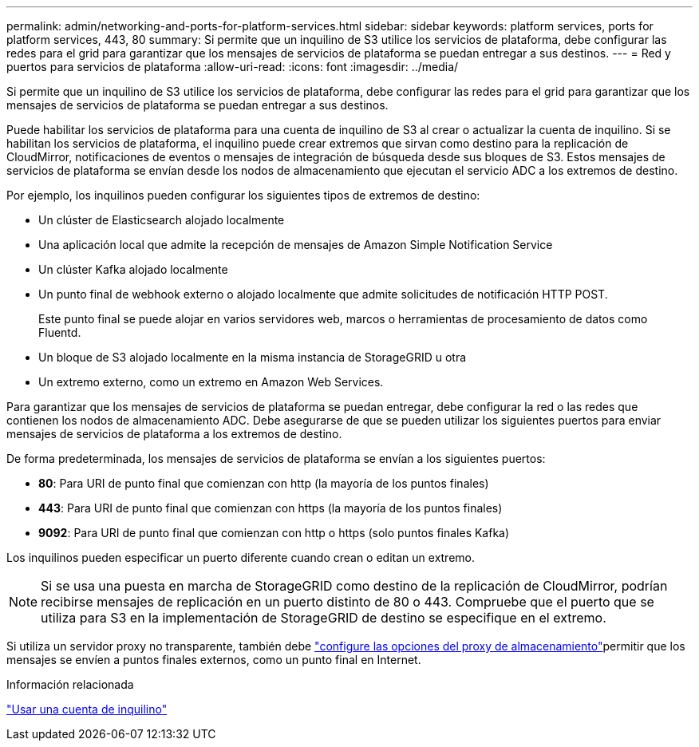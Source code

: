 ---
permalink: admin/networking-and-ports-for-platform-services.html 
sidebar: sidebar 
keywords: platform services, ports for platform services, 443, 80 
summary: Si permite que un inquilino de S3 utilice los servicios de plataforma, debe configurar las redes para el grid para garantizar que los mensajes de servicios de plataforma se puedan entregar a sus destinos. 
---
= Red y puertos para servicios de plataforma
:allow-uri-read: 
:icons: font
:imagesdir: ../media/


[role="lead"]
Si permite que un inquilino de S3 utilice los servicios de plataforma, debe configurar las redes para el grid para garantizar que los mensajes de servicios de plataforma se puedan entregar a sus destinos.

Puede habilitar los servicios de plataforma para una cuenta de inquilino de S3 al crear o actualizar la cuenta de inquilino. Si se habilitan los servicios de plataforma, el inquilino puede crear extremos que sirvan como destino para la replicación de CloudMirror, notificaciones de eventos o mensajes de integración de búsqueda desde sus bloques de S3. Estos mensajes de servicios de plataforma se envían desde los nodos de almacenamiento que ejecutan el servicio ADC a los extremos de destino.

Por ejemplo, los inquilinos pueden configurar los siguientes tipos de extremos de destino:

* Un clúster de Elasticsearch alojado localmente
* Una aplicación local que admite la recepción de mensajes de Amazon Simple Notification Service
* Un clúster Kafka alojado localmente
* Un punto final de webhook externo o alojado localmente que admite solicitudes de notificación HTTP POST.
+
Este punto final se puede alojar en varios servidores web, marcos o herramientas de procesamiento de datos como Fluentd.

* Un bloque de S3 alojado localmente en la misma instancia de StorageGRID u otra
* Un extremo externo, como un extremo en Amazon Web Services.


Para garantizar que los mensajes de servicios de plataforma se puedan entregar, debe configurar la red o las redes que contienen los nodos de almacenamiento ADC. Debe asegurarse de que se pueden utilizar los siguientes puertos para enviar mensajes de servicios de plataforma a los extremos de destino.

De forma predeterminada, los mensajes de servicios de plataforma se envían a los siguientes puertos:

* *80*: Para URI de punto final que comienzan con http (la mayoría de los puntos finales)
* *443*: Para URI de punto final que comienzan con https (la mayoría de los puntos finales)
* *9092*: Para URI de punto final que comienzan con http o https (solo puntos finales Kafka)


Los inquilinos pueden especificar un puerto diferente cuando crean o editan un extremo.


NOTE: Si se usa una puesta en marcha de StorageGRID como destino de la replicación de CloudMirror, podrían recibirse mensajes de replicación en un puerto distinto de 80 o 443. Compruebe que el puerto que se utiliza para S3 en la implementación de StorageGRID de destino se especifique en el extremo.

Si utiliza un servidor proxy no transparente, también debe link:configuring-storage-proxy-settings.html["configure las opciones del proxy de almacenamiento"]permitir que los mensajes se envíen a puntos finales externos, como un punto final en Internet.

.Información relacionada
link:../tenant/index.html["Usar una cuenta de inquilino"]
